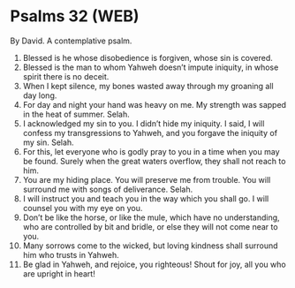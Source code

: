 * Psalms 32 (WEB)
:PROPERTIES:
:ID: WEB/19-PSA032
:END:

 By David. A contemplative psalm.
1. Blessed is he whose disobedience is forgiven, whose sin is covered.
2. Blessed is the man to whom Yahweh doesn’t impute iniquity, in whose spirit there is no deceit.
3. When I kept silence, my bones wasted away through my groaning all day long.
4. For day and night your hand was heavy on me. My strength was sapped in the heat of summer. Selah.
5. I acknowledged my sin to you. I didn’t hide my iniquity. I said, I will confess my transgressions to Yahweh, and you forgave the iniquity of my sin. Selah.
6. For this, let everyone who is godly pray to you in a time when you may be found. Surely when the great waters overflow, they shall not reach to him.
7. You are my hiding place. You will preserve me from trouble. You will surround me with songs of deliverance. Selah.
8. I will instruct you and teach you in the way which you shall go. I will counsel you with my eye on you.
9. Don’t be like the horse, or like the mule, which have no understanding, who are controlled by bit and bridle, or else they will not come near to you.
10. Many sorrows come to the wicked, but loving kindness shall surround him who trusts in Yahweh.
11. Be glad in Yahweh, and rejoice, you righteous! Shout for joy, all you who are upright in heart!
